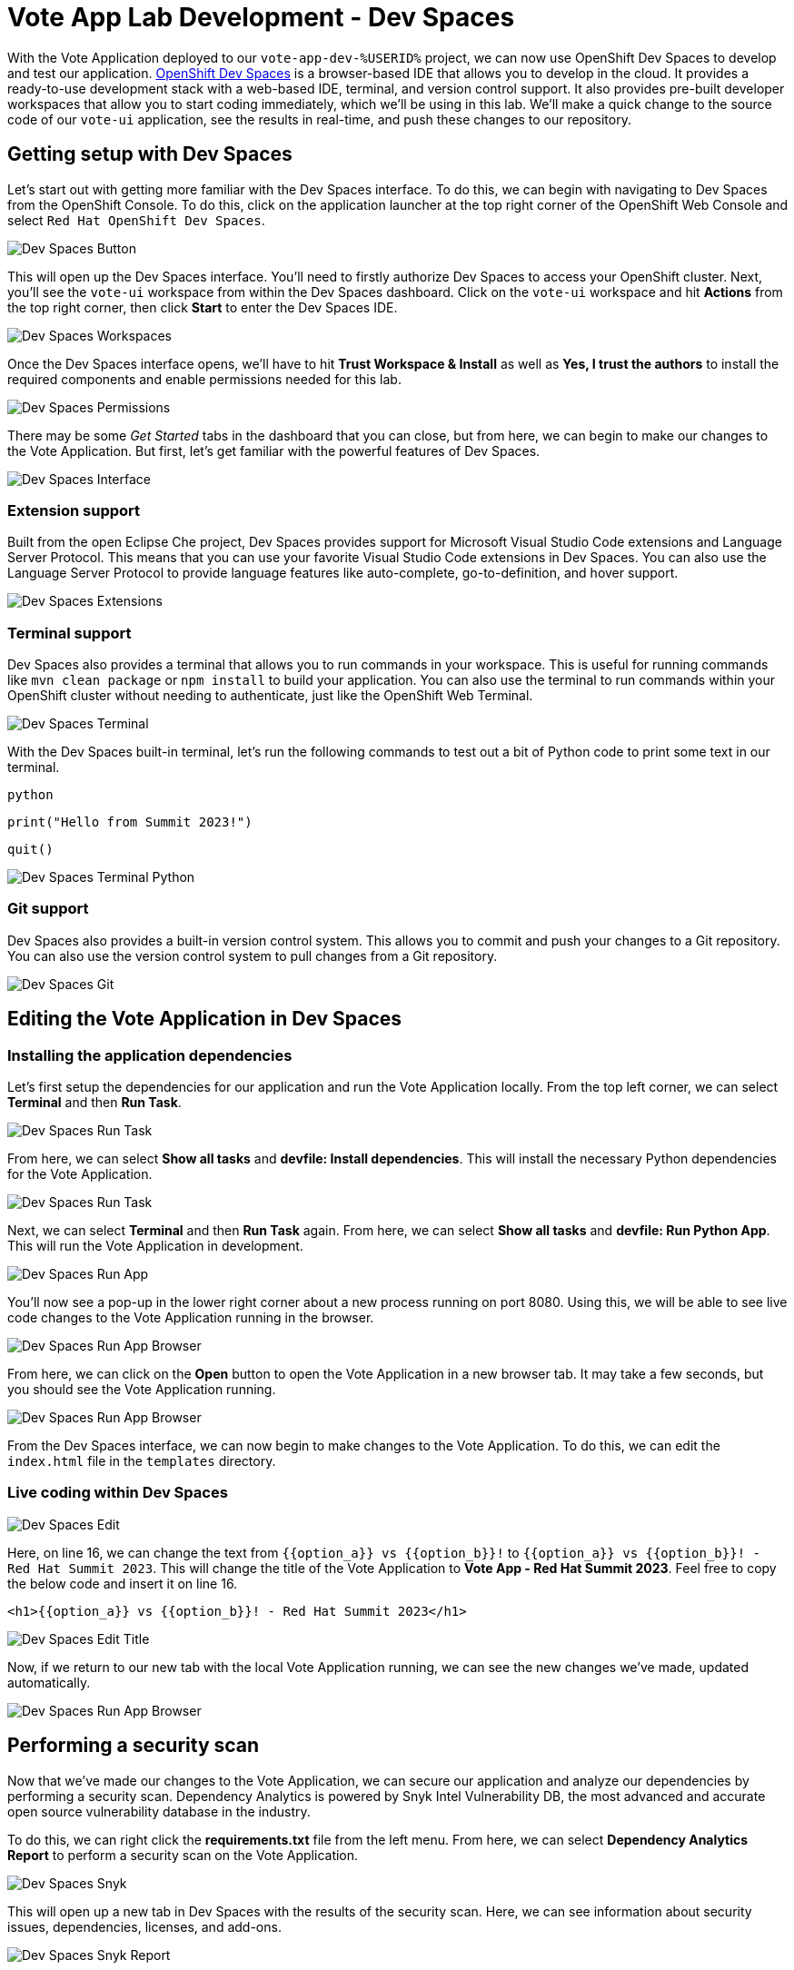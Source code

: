 # Vote App Lab Development - Dev Spaces

With the Vote Application deployed to our `vote-app-dev-%USERID%` project, we can now use OpenShift Dev Spaces to develop and test our application. link:https://developers.redhat.com/products/openshift-dev-spaces/overview[OpenShift Dev Spaces,role='params-link',window='_blank'] is a browser-based IDE that allows you to develop in the cloud. It provides a ready-to-use development stack with a web-based IDE, terminal, and version control support. It also provides pre-built developer workspaces that allow you to start coding immediately, which we'll be using in this lab. We'll make a quick change to the source code of our `vote-ui` application, see the results in real-time, and push these changes to our repository.

## Getting setup with Dev Spaces

Let's start out with getting more familiar with the Dev Spaces interface. To do this, we can begin with navigating to Dev Spaces from the OpenShift Console. To do this, click on the application launcher at the top right corner of the OpenShift Web Console and select `Red Hat OpenShift Dev Spaces`.

image::devspaces-button.png[Dev Spaces Button]

This will open up the Dev Spaces interface. You'll need to firstly authorize Dev Spaces to access your OpenShift cluster. Next, you'll see the `vote-ui` workspace from within the Dev Spaces dashboard. Click on the `vote-ui` workspace and hit *Actions* from the top right corner, then click *Start* to enter the Dev Spaces IDE.

image::devspaces-workspaces.png[Dev Spaces Workspaces]

Once the Dev Spaces interface opens, we'll have to hit *Trust Workspace & Install* as well as *Yes, I trust the authors* to install the required components and enable permissions needed for this lab.

image::devspaces-permissions.png[Dev Spaces Permissions]

There may be some _Get Started_ tabs in the dashboard that you can close, but from here, we can begin to make our changes to the Vote Application. But first, let's get familiar with the powerful features of Dev Spaces.

image::devspaces-interface.png[Dev Spaces Interface]

### Extension support

// Add a link here
Built from the open Eclipse Che project, Dev Spaces provides support for Microsoft Visual Studio Code extensions and Language Server Protocol. This means that you can use your favorite Visual Studio Code extensions in Dev Spaces. You can also use the Language Server Protocol to provide language features like auto-complete, go-to-definition, and hover support.

image::devspaces-extensions.png[Dev Spaces Extensions]

### Terminal support

Dev Spaces also provides a terminal that allows you to run commands in your workspace. This is useful for running commands like `mvn clean package` or `npm install` to build your application. You can also use the terminal to run commands within your OpenShift cluster without needing to authenticate, just like the OpenShift Web Terminal.

image::devspaces-terminal.png[Dev Spaces Terminal]

With the Dev Spaces built-in terminal, let's run the following commands to test out a bit of Python code to print some text in our terminal.

[.console-input]
[source,python,subs="+attributes,macros+"]
----
python
----

[.console-input]
[source,python,subs="+attributes,macros+"]
----
print("Hello from Summit 2023!")
----

[.console-input]
[source,python,subs="+attributes,macros+"]
----
quit()
----

image::devspaces-terminal-python.png[Dev Spaces Terminal Python]

### Git support

Dev Spaces also provides a built-in version control system. This allows you to commit and push your changes to a Git repository. You can also use the version control system to pull changes from a Git repository.

image::devspaces-git.png[Dev Spaces Git]

## Editing the Vote Application in Dev Spaces

### Installing the application dependencies

Let's first setup the dependencies for our application and run the Vote Application locally. From the top left corner, we can select *Terminal* and then *Run Task*. 

image::devspaces-run-task.png[Dev Spaces Run Task]

From here, we can select *Show all tasks* and *devfile: Install dependencies*. This will install the necessary Python dependencies for the Vote Application.

image::devspaces-run-task-2.png[Dev Spaces Run Task]

Next, we can select *Terminal* and then *Run Task* again. From here, we can select *Show all tasks* and *devfile: Run Python App*. This will run the Vote Application in development.

image::devspaces-run-app.png[Dev Spaces Run App]

You'll now see a pop-up in the lower right corner about a new process running on port 8080. Using this, we will be able to see live code changes to the Vote Application running in the browser.

image::devspaces-run-app-browser.png[Dev Spaces Run App Browser]

From here, we can click on the *Open* button to open the Vote Application in a new browser tab. It may take a few seconds, but you should see the Vote Application running.

image::devspaces-run-app-browser-1.png[Dev Spaces Run App Browser]

From the Dev Spaces interface, we can now begin to make changes to the Vote Application. To do this, we can edit the `index.html` file in the `templates` directory. 

### Live coding within Dev Spaces

image::devspaces-edit.png[Dev Spaces Edit]

Here, on line 16, we can change the text from `{{option_a}} vs {{option_b}}!` to `{{option_a}} vs {{option_b}}! - Red Hat Summit 2023`. This will change the title of the Vote Application to *Vote App - Red Hat Summit 2023*. Feel free to copy the below code and insert it on line 16.

[.console-input]
[source,python,subs="+attributes,macros+"]
----
<h1>{{option_a}} vs {{option_b}}! - Red Hat Summit 2023</h1>
----

image::devspaces-edit-title.png[Dev Spaces Edit Title]

Now, if we return to our new tab with the local Vote Application running, we can see the new changes we've made, updated automatically.

image::devspaces-run-app-browser-2.png[Dev Spaces Run App Browser]

## Performing a security scan

// TODO: Add a link here
Now that we've made our changes to the Vote Application, we can secure our application and analyze our dependencies by performing a security scan. Dependency Analytics is powered by Snyk Intel Vulnerability DB, the most advanced and accurate open source vulnerability database in the industry.

To do this, we can right click the *requirements.txt* file from the left menu. From here, we can select *Dependency Analytics Report* to perform a security scan on the Vote Application.

image::devspaces-snyk.png[Dev Spaces Snyk]

This will open up a new tab in Dev Spaces with the results of the security scan. Here, we can see information about security issues, dependencies, licenses, and add-ons.

image::devspaces-snyk-report.png[Dev Spaces Snyk Report]

## Pushing changes to the Git repository

Now that we've tested our changes, we can push our changes to the Git repository. To do this, we can select the *Source Control* tab from the left menu. From here, we can select the *✓ Commit* button to stage all of our changes. We can then enter a commit message (ex. `Modified index.html header`) and commit, as well as push our changes to the Git repository.

image::devspaces-commit.png[Dev Spaces Commit]

Finally, you'll be prompted to enter your credentials to push your changes to the Git repository. To recall, your credentials are:

- Username: `%USERID%`
- Password: `openshift`

## Syncing changes to the Vote Application

Now that we've pushed our changes to the Git repository, and with the webhook configured, our changes trigger a rebuild of the `vote-ui` application image. To see this in real time, we can navigate to the OpenShift Web Console and select the `vote-app-ci-%USERID%` project. From here, we can select *Pipelines* from the left menu. We should see the pipeline `vote-app-ui-pipeline` running and rebuilding the Vote Application.

image::devspaces-pipeline.png[Dev Spaces Pipeline]

Once the pipeline has completed, in the link:https://gitea.%SUBDOMAIN%/%USERID%/vote-app-gitops/[vote-app-gitops,role='params-link',window='_blank'] repository, there will be a new commit from Tekton that will contain the new hash for the Vote Application image. 

image::devspaces-gitops-commit.png[Dev Spaces GitOps Commit]

Now, Argo CD will automatically pick up on these changes from the repository. To deploy the new image to the `vote-app-dev-%USERID%` project, head back to Argo CD and select the `vote-app-dev-%USERID%` application. You'll see that the application is now out of sync, and hasn't updated, as we declared in our `Application` resource that we didn't want _self healing_ enabled. To view the new changes however, from the top menu, click on *Sync*.

image::devspaces-argocd-sync.png[Dev Spaces Argo CD Sync]

Now, select *Synchronize*. This will deploy the new image to the `vote-app-dev-%USERID%` project.

image::argocd-sync.png[Argo CD Sync]

## Next steps

Making these changes manually is a good solution for our development environment, but let's move this application to production and automate all of this. For this, we can use a separate pipeline that will deploy the application to the `vote-app-prod-%USERID%` project.